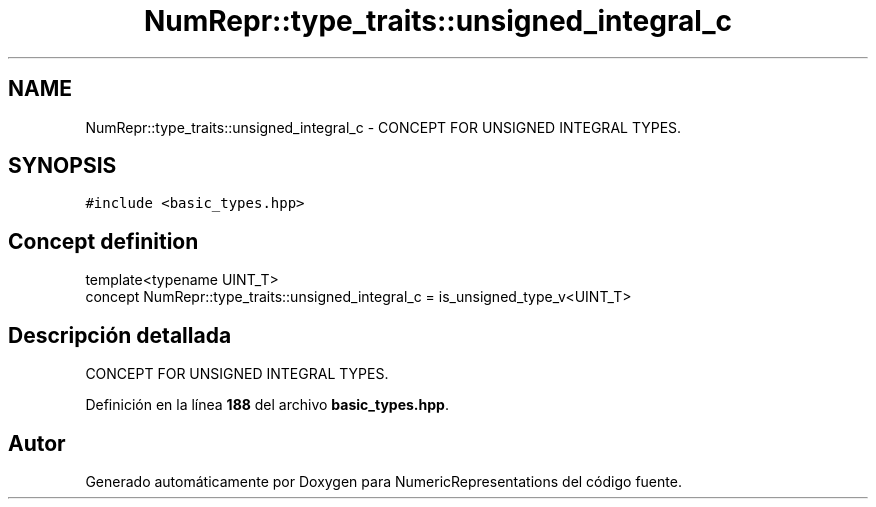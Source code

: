 .TH "NumRepr::type_traits::unsigned_integral_c" 3 "Lunes, 2 de Enero de 2023" "NumericRepresentations" \" -*- nroff -*-
.ad l
.nh
.SH NAME
NumRepr::type_traits::unsigned_integral_c \- CONCEPT FOR UNSIGNED INTEGRAL TYPES\&.  

.SH SYNOPSIS
.br
.PP
.PP
\fC#include <basic_types\&.hpp>\fP
.SH "Concept definition"
.PP 
.PP
.nf
template<typename UINT_T>
concept NumRepr::type_traits::unsigned_integral_c =  is_unsigned_type_v<UINT_T>
.fi
.SH "Descripción detallada"
.PP 
CONCEPT FOR UNSIGNED INTEGRAL TYPES\&. 
.PP
Definición en la línea \fB188\fP del archivo \fBbasic_types\&.hpp\fP\&.
.SH "Autor"
.PP 
Generado automáticamente por Doxygen para NumericRepresentations del código fuente\&.
